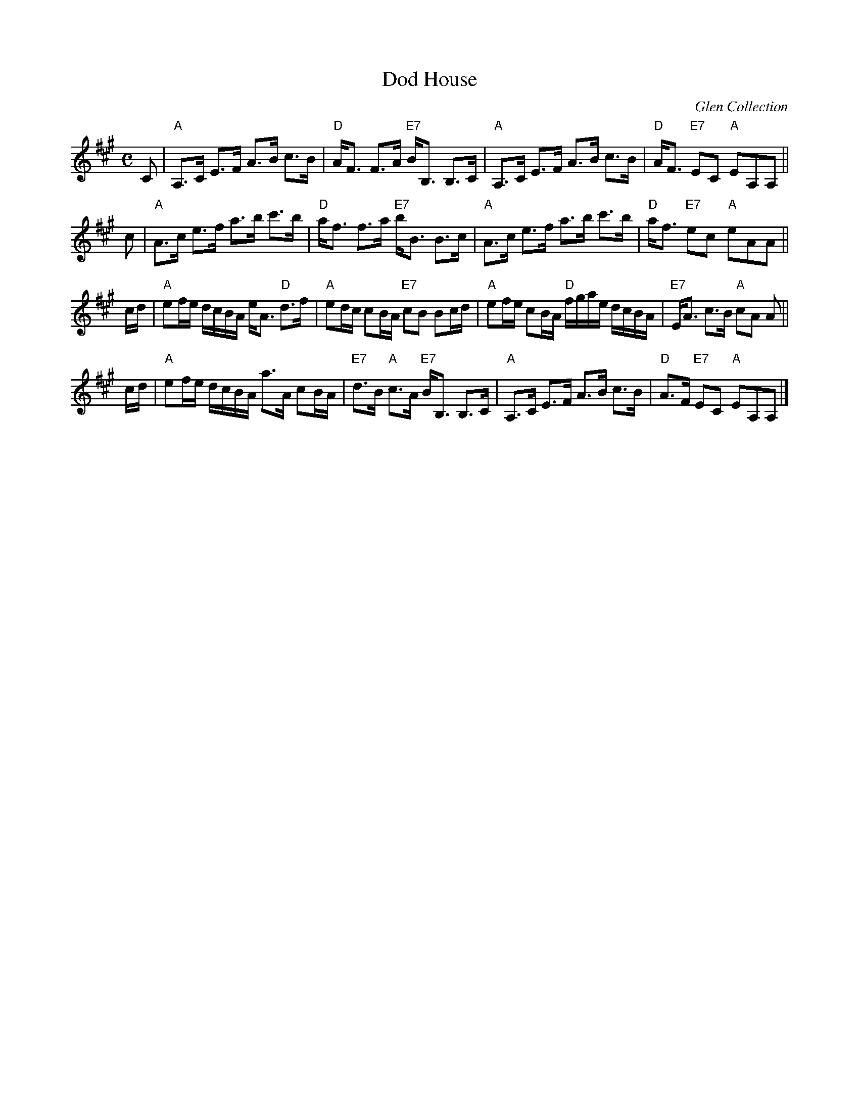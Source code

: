X:1
T: Dod House
O: Glen Collection
R: strathspey
B: RSCDS __-__
N: The Hilton Manuscript
Z: 1997 by John Chambers <jc:trillian.mit.edu>
M: C
L: 1/8
%--------------------
K: A
C \
| "A"A,>C E>F A>B c>B | "D"A<F F>A "E7"B<B, B,>C \
| "A"A,>C E>F A>B c>B | "D"A<F "E7"EC "A"EA,A, ||
c \
| "A"A>c e>f a>b c'>b | "D"a<f f>a "E7"b<B B>c \
| "A"A>c e>f a>b c'>b | "D"a<f "E7"ec "A"eAA ||
c/d/ \
| "A"ef/e/ d/c/B/A/ e<A "D"d>f | "A"ed/c/ cB/A/ "E7"cB Bc/d/ \
| "A"ef/e/ cB/A/ "D"f/g/a/e/ d/c/B/A/ | "E7"E<A c>B "A"cA A ||
c/d/ \
| "A"ef/e/ d/c/B/A/ a>A cB/A/ | "E7"d>B "A"c>A "E7"B<B, B,>C \
| "A"A,>C E>F A>B c>B | "D"A>F "E7"EC "A"EA,A, |]
